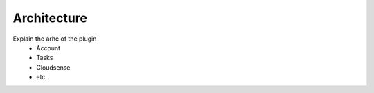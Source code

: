 Architecture
============

Explain the arhc of the plugin
    * Account
    * Tasks
    * Cloudsense
    * etc.
